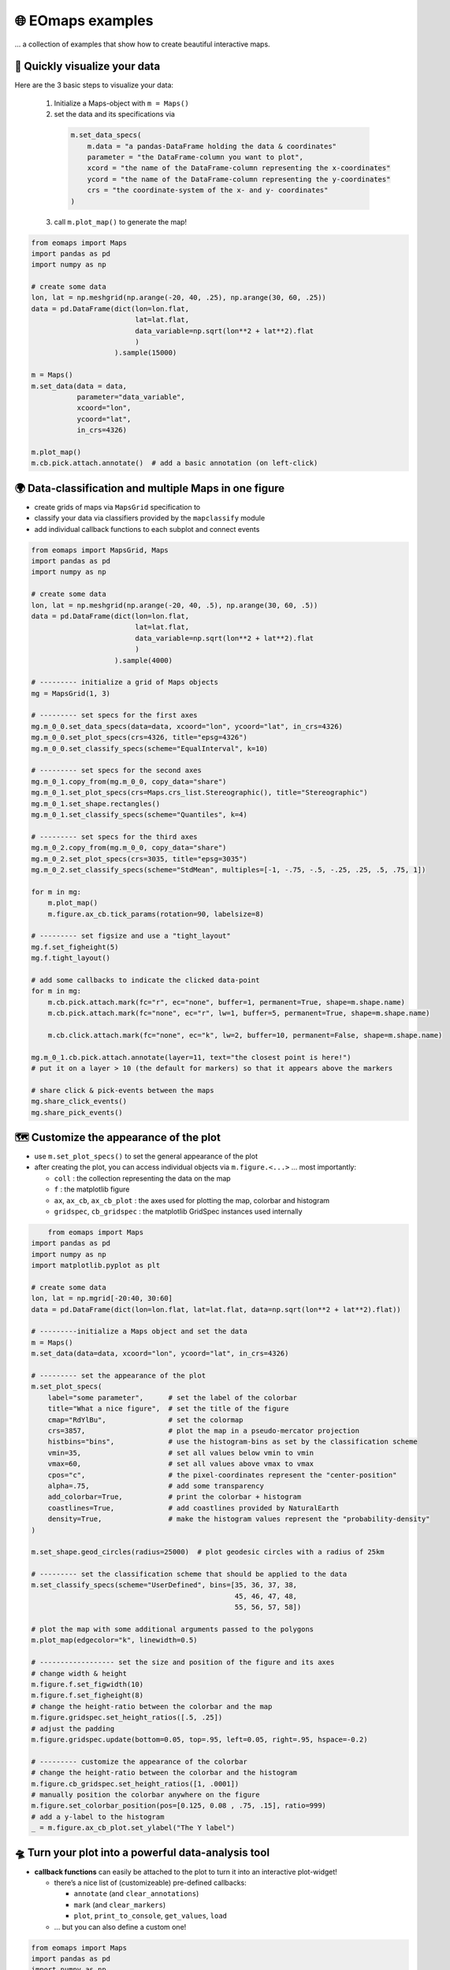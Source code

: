 🌐 EOmaps examples
==================

... a collection of examples that show how to create beautiful interactive maps.

🐣 Quickly visualize your data
------------------------------

Here are the 3 basic steps to visualize your data:

    1. Initialize a Maps-object with ``m = Maps()``

    2. set the data and its specifications via

      .. code-block:: python

        m.set_data_specs(
            m.data = "a pandas-DataFrame holding the data & coordinates"
            parameter = "the DataFrame-column you want to plot",
            xcord = "the name of the DataFrame-column representing the x-coordinates"
            ycord = "the name of the DataFrame-column representing the y-coordinates"
            crs = "the coordinate-system of the x- and y- coordinates"
        )

    3. call ``m.plot_map()`` to generate the map!

.. code-block:: python

    from eomaps import Maps
    import pandas as pd
    import numpy as np

    # create some data
    lon, lat = np.meshgrid(np.arange(-20, 40, .25), np.arange(30, 60, .25))
    data = pd.DataFrame(dict(lon=lon.flat,
                             lat=lat.flat,
                             data_variable=np.sqrt(lon**2 + lat**2).flat
                             )
                        ).sample(15000)

    m = Maps()
    m.set_data(data = data,
               parameter="data_variable",
               xcoord="lon",
               ycoord="lat",
               in_crs=4326)

    m.plot_map()
    m.cb.pick.attach.annotate()  # add a basic annotation (on left-click)

.. image:: _static/fig1.gif

.. raw:: html

   <hr>


🌍 Data-classification and multiple Maps in one figure
------------------------------------------------------

-  create grids of maps via ``MapsGrid`` specification to
-  classify your data via classifiers provided by the ``mapclassify`` module
-  add individual callback functions to each subplot and connect events

.. code-block:: python

    from eomaps import MapsGrid, Maps
    import pandas as pd
    import numpy as np

    # create some data
    lon, lat = np.meshgrid(np.arange(-20, 40, .5), np.arange(30, 60, .5))
    data = pd.DataFrame(dict(lon=lon.flat,
                             lat=lat.flat,
                             data_variable=np.sqrt(lon**2 + lat**2).flat
                             )
                        ).sample(4000)

    # --------- initialize a grid of Maps objects
    mg = MapsGrid(1, 3)

    # --------- set specs for the first axes
    mg.m_0_0.set_data_specs(data=data, xcoord="lon", ycoord="lat", in_crs=4326)
    mg.m_0_0.set_plot_specs(crs=4326, title="epsg=4326")
    mg.m_0_0.set_classify_specs(scheme="EqualInterval", k=10)

    # --------- set specs for the second axes
    mg.m_0_1.copy_from(mg.m_0_0, copy_data="share")
    mg.m_0_1.set_plot_specs(crs=Maps.crs_list.Stereographic(), title="Stereographic")
    mg.m_0_1.set_shape.rectangles()
    mg.m_0_1.set_classify_specs(scheme="Quantiles", k=4)

    # --------- set specs for the third axes
    mg.m_0_2.copy_from(mg.m_0_0, copy_data="share")
    mg.m_0_2.set_plot_specs(crs=3035, title="epsg=3035")
    mg.m_0_2.set_classify_specs(scheme="StdMean", multiples=[-1, -.75, -.5, -.25, .25, .5, .75, 1])

    for m in mg:
        m.plot_map()
        m.figure.ax_cb.tick_params(rotation=90, labelsize=8)

    # --------- set figsize and use a "tight_layout"
    mg.f.set_figheight(5)
    mg.f.tight_layout()

    # add some callbacks to indicate the clicked data-point
    for m in mg:
        m.cb.pick.attach.mark(fc="r", ec="none", buffer=1, permanent=True, shape=m.shape.name)
        m.cb.pick.attach.mark(fc="none", ec="r", lw=1, buffer=5, permanent=True, shape=m.shape.name)

        m.cb.click.attach.mark(fc="none", ec="k", lw=2, buffer=10, permanent=False, shape=m.shape.name)

    mg.m_0_1.cb.pick.attach.annotate(layer=11, text="the closest point is here!")
    # put it on a layer > 10 (the default for markers) so that it appears above the markers

    # share click & pick-events between the maps
    mg.share_click_events()
    mg.share_pick_events()


.. image:: _static/fig2.gif



🗺 Customize the appearance of the plot
---------------------------------------

-  use ``m.set_plot_specs()`` to set the general appearance of the plot
-  after creating the plot, you can access individual objects via
   ``m.figure.<...>`` … most importantly:

   -  ``coll`` : the collection representing the data on the map
   -  ``f`` : the matplotlib figure
   -  ``ax``, ``ax_cb``, ``ax_cb_plot`` : the axes used for plotting the
      map, colorbar and histogram
   -  ``gridspec``, ``cb_gridspec`` : the matplotlib GridSpec instances
      used internally

.. code-block:: python

	from eomaps import Maps
    import pandas as pd
    import numpy as np
    import matplotlib.pyplot as plt

    # create some data
    lon, lat = np.mgrid[-20:40, 30:60]
    data = pd.DataFrame(dict(lon=lon.flat, lat=lat.flat, data=np.sqrt(lon**2 + lat**2).flat))

    # ---------initialize a Maps object and set the data
    m = Maps()
    m.set_data(data=data, xcoord="lon", ycoord="lat", in_crs=4326)

    # --------- set the appearance of the plot
    m.set_plot_specs(
        label="some parameter",      # set the label of the colorbar
        title="What a nice figure",  # set the title of the figure
        cmap="RdYlBu",               # set the colormap
        crs=3857,                    # plot the map in a pseudo-mercator projection
        histbins="bins",             # use the histogram-bins as set by the classification scheme
        vmin=35,                     # set all values below vmin to vmin
        vmax=60,                     # set all values above vmax to vmax
        cpos="c",                    # the pixel-coordinates represent the "center-position"
        alpha=.75,                   # add some transparency
        add_colorbar=True,           # print the colorbar + histogram
        coastlines=True,             # add coastlines provided by NaturalEarth
        density=True,                # make the histogram values represent the "probability-density"
    )

    m.set_shape.geod_circles(radius=25000)  # plot geodesic circles with a radius of 25km

    # --------- set the classification scheme that should be applied to the data
    m.set_classify_specs(scheme="UserDefined", bins=[35, 36, 37, 38,
                                                     45, 46, 47, 48,
                                                     55, 56, 57, 58])

    # plot the map with some additional arguments passed to the polygons
    m.plot_map(edgecolor="k", linewidth=0.5)

    # ------------------ set the size and position of the figure and its axes
    # change width & height
    m.figure.f.set_figwidth(10)
    m.figure.f.set_figheight(8)
    # change the height-ratio between the colorbar and the map
    m.figure.gridspec.set_height_ratios([.5, .25])
    # adjust the padding
    m.figure.gridspec.update(bottom=0.05, top=.95, left=0.05, right=.95, hspace=-0.2)

    # --------- customize the appearance of the colorbar
    # change the height-ratio between the colorbar and the histogram
    m.figure.cb_gridspec.set_height_ratios([1, .0001])
    # manually position the colorbar anywhere on the figure
    m.figure.set_colorbar_position(pos=[0.125, 0.08 , .75, .15], ratio=999)
    # add a y-label to the histogram
    _ = m.figure.ax_cb_plot.set_ylabel("The Y label")



.. image:: _static/fig3.png



🛸 Turn your plot into a powerful data-analysis tool
----------------------------------------------------

-  **callback functions** can easily be attached to the plot to turn it
   into an interactive plot-widget!

   -  there’s a nice list of (customizeable) pre-defined callbacks:

      -  ``annotate`` (and ``clear_annotations``)
      -  ``mark`` (and ``clear_markers``)
      -  ``plot``, ``print_to_console``, ``get_values``, ``load``

   -  … but you can also define a custom one!

.. code-block:: python

    from eomaps import Maps
    import pandas as pd
    import numpy as np
    import matplotlib.pyplot as plt

    # create some data
    #lon, lat = np.mgrid[-20:40, 30:60]
    lon, lat = np.meshgrid(np.linspace(-20,40, 50),
                           np.linspace(30,60, 50))

    data = pd.DataFrame(dict(lon=lon.flat, lat=lat.flat, data=np.sqrt(lon**2 + lat**2).flat))

    # --------- initialize a Maps object and plot a basic map
    m1 = Maps()
    m1.set_data(data = data, xcoord="lon", ycoord="lat", in_crs=4326)
    m1.set_plot_specs(plot_crs=3035,
                      title="A clickable widget!",
                      histbins="bins")
    m1.set_shape.rectangles()
    m1.set_classify_specs(scheme="EqualInterval", k=5)
    m1.plot_map()
    m1.figure.f.set_figheight(8)

    # --------- attach pre-defined CALLBACK funcitons ---------

    ### add a temporary annotation and a marker if you left-click on a pixel
    m1.cb.pick.attach.mark(button=1, permanent=False, fc=[0,0,0,.5], ec="w", ls="--", buffer=2.5, shape="ellipses", layer=1)
    m1.cb.pick.attach.annotate(button=1, permanent=False, bbox=dict(boxstyle="round", fc="w", alpha=0.75), layer=10)
    ### save all picked values to a dict accessible via m1.cb.get.picked_vals
    cid = m1.cb.pick.attach.get_values(button=1)

    ### add a permanent marker if you right-click on a pixel
    m1.cb.pick.attach.mark(button=3, permanent=True, facecolor=[1, 0,0,.5], edgecolor="k", buffer=1, shape="rectangles", layer=1)

    ### add a customized permanent annotation if you right-click on a pixel
    def text(m, ID, val, pos, ind):
        return f"ID={ID}"
    cid = m1.cb.pick.attach.annotate(button=3, permanent=True, bbox=dict(boxstyle="round", fc="r"), text=text, xytext=(10, 10),
                                layer=9, # put the permanent annotations on a layer below the temporary annotations
                                )

    ### remove all permanent markers and annotations if you middle-click anywhere on the map
    cid = m1.cb.pick.attach.clear_annotations(button=2)
    cid = m1.cb.pick.attach.clear_markers(button=2)

    # --------- define a custom callback to update some text to the map
    txt = m1.figure.f.text(.5, .35, "You clicked on 0 pixels so far",
                          fontsize=15, horizontalalignment="center",
                          verticalalignment="top",
                          color="w", fontweight="bold", animated=True)
    txt2 = m1.figure.f.text(.18, .9, "   lon    /    lat " + "\n",
                          fontsize=12, horizontalalignment="right",
                          verticalalignment="top",
                          fontweight="bold", animated=True)

    # add the custom text objects to the blit-manager (m.BM) to avoid re-drawing the whole
    # image if the text changes. (use a high layer number to draw the texts above all other things)
    m1.BM.add_artist(txt, layer=20)
    m1.BM.add_artist(txt2, layer=20)

    def cb1(self, pos, ID, val, **kwargs):
        # update the text that indicates how many pixels we've clicked
        nvals = len(self.cb.pick.get.picked_vals['ID'])
        txt.set_text(f"You clicked on {nvals} pixel" +
                      ("s" if nvals > 1 else "") +
                      "!\n... and the " +
                      ("average" if nvals > 1 else "") +
                      f"value is {np.mean(self.cb.pick.get.picked_vals['val']):.3f}")

        # update the list of lon/lat coordinates on the top left of the figure
        d = self.data.loc[ID]
        lonlat_list = txt2.get_text().splitlines()
        if len(lonlat_list) > 10:
            lonlat_txt = lonlat_list[0] + "\n" + "\n".join(lonlat_list[-10:]) + "\n"
        else:
            lonlat_txt = txt2.get_text()
        txt2.set_text(lonlat_txt + f"{d['lon']:.2f}  /  {d['lat']:.2f}" + "\n")

    cid = m1.cb.pick.attach(cb1, button=1)

    def cb2(self, pos, ID, val, **kwargs):
        # plot a marker at the pixel-position
        l, = self.figure.ax.plot(*pos, marker="*", animated=True)
        # print the value at the pixel-position
        t = self.figure.ax.text(pos[0], pos[1]-150000, f"{val:.2f}", horizontalalignment="center", verticalalignment="bottom", color=l.get_color(), animated=True)
        # add the artists to the Blit-Manager (m1.BM) to avoid triggering a re-draw of the whole figure each time the callback triggers

        # use layer=11 to make sure the marker is drawn ABOVE the temporary annotations (by default drawn on layer 10)
        self.BM.add_artist(l, layer=11)
        # use layer=1 to draw the text BELOW the annotations
        self.BM.add_artist(t, layer=1)
    cid = m1.cb.pick.attach(cb2, button=3)

    # add some static text
    _ = m1.figure.f.text(.7, .85, "Left-click: temporary annotations\nRight-click: permanent annotations\nMiddle-click: clear permanent annotations",
                         fontsize=10, horizontalalignment="left",
                         verticalalignment="top",
                         color="k", fontweight="bold")

    def showtxt(m, ID, val, pos, ind):
        return f"{pos[0]:.2f} / {pos[1]:.2f}"
    m1.cb.click.attach.annotate(xytext=(-100, -50), text=showtxt)



.. image:: _static/fig4.png



🌲 🏡🌳 Add overlays and indicators
-----------------------------------

… an a bit more advanced example - use “connected” Maps-objects to get
multiple interactive data-layers - add fancy static annotations and
markers

… generation of the plot might take a bit longer since overlays might
need to be downloaded first!

.. code-block:: python

    from eomaps import Maps
    import pandas as pd
    import numpy as np
    import matplotlib.pyplot as plt

    # create some data
    lon, lat = np.meshgrid(np.linspace(-20,40, 100),
                           np.linspace(30,60, 100))
    data = pd.DataFrame(dict(lon=lon.flat, lat=lat.flat, param=(((lon - lon.mean())**2 - (lat - lat.mean())**2)).flat))
    data_OK = data[data.param >= 0]
    data_OK.var = np.sqrt(data_OK.param)
    data_mask = data[data.param < 0]

    # --------- initialize a Maps object and plot a basic map
    m = Maps()
    m.set_data(data = data_OK, xcoord="lon", ycoord="lat", in_crs=4326)
    m.set_plot_specs(crs=m.crs_list.Orthographic(),
                     title="Wooohoo, a flashy map-widget with static indicators!",
                     histbins=200,
                     cmap="Spectral_r")
    m.set_shape.rectangles(mesh=True)
    m.set_classify_specs(scheme="Quantiles", k=10)

    m.plot_map()
    m.figure.f.set_figheight(7)

    # ... add a basic "annotate" callback
    cid = m.cb.click.attach.annotate(bbox=dict(alpha=0.75), color="w")

    # --------- add another layer of data to indicate the values in the masked area
    #           (copy all defined specs but the classification)
    m2 = m.copy(connect=True, copy_classify_specs=False, gs_ax=m.figure.ax)
    m2.data_specs.data = data_mask
    m2.set_shape.rectangles(mesh=False)
    m2.plot_specs.cmap="magma"
    m2.plot_map()

    # --------- add another layer with data that is dynamically updated if we click on the masked area
    m3 = m.copy(connect=True, copy_classify_specs=False, gs_ax=m.figure.ax)
    m3.data_specs.data = data_OK.sample(1000)
    m3.set_shape.ellipses(radius=25000, radius_crs=3857)
    m3.set_plot_specs(cmap="gist_ncar")
    # plot the map and assign a "dynamic_layer_idx" to allow dynamic updates of the collection
    m3.plot_map(edgecolor="w", linewidth=0.25, layer=10, dynamic=True)

    # --------- define a callback that will change the position and data-values of the additional layer
    def callback(self, **kwargs):
        selection = np.random.randint(0, len(m3.data), 1000)
        m3.figure.coll.set_array(data_OK.param.iloc[selection])

    # attach the callback to the second Maps object such that it triggers when we click on the masked-area
    m2.cb.click.attach(callback)

    # --------- add some basic overlays from NaturalEarth
    m.add_overlay(dataspec=dict(resolution='10m',
                                category='physical',
                                name='lakes'),
                  styledict=dict(ec="none", fc="b"))
    m.add_overlay(dataspec=dict(resolution='10m',
                                category='cultural',
                                name='admin_0_countries'),
                  styledict=dict(ec=".75", fc="none", lw=0.5))
    m.add_overlay(dataspec=dict(resolution='10m',
                                category='cultural',
                                name='urban_areas'),
                  styledict=dict(ec="none", fc="r"))
    m.add_overlay(dataspec=dict(resolution='10m',
                                category='physical',
                                name='rivers_lake_centerlines'),
                  styledict=dict(ec="b", fc="none", lw=0.25))

    # --------- add a customized legend for the overlays
    m.add_overlay_legend(ncol=2, loc="lower center", facecolor="w", framealpha=1,
                         update_hl={"admin_0_countries":       [plt.Line2D([], [], c=".75"), "Country boarders"],
                                    "rivers_lake_centerlines": [plt.Line2D([], [], c="b", alpha=0.5), "Rivers"],
                                    "lakes":                   [None, "Lakes"],
                                    "urban_areas":             [None, "Urban Areas"]},
                         sort_order=["lakes", "rivers_lake_centerlines", "urban_areas", "admin_0_countries"])

    # --------- add some fancy (static) indicators for selected pixels
    mark_id = 6060
    for buffer in np.linspace(1, 5, 10):
        m.add_marker(ID=mark_id, shape="ellipses", radius="pixel", fc=[1,0,0,.1], ec="r", buffer=buffer*5)
    m.add_marker(ID=mark_id, shape="rectangles", radius="pixel", fc="g", ec="y", buffer=3, alpha=0.5)
    m.add_marker(ID=mark_id, shape="ellipses", radius="pixel", fc="k", ec="none", buffer=.2)
    m.add_annotation(ID=mark_id, text=f"Here's Vienna!\n... the data-value is={m.data.param.loc[mark_id]:.2f}",
                     xytext=(80, 85), textcoords="offset points", bbox=dict(boxstyle="round", fc="w", ec="r"), horizontalalignment="center",
                     arrowprops=dict(arrowstyle="fancy", facecolor="r", connectionstyle="arc3,rad=0.35"))

    mark_id = 3324
    m.add_marker(ID=mark_id, shape="ellipses", radius=3 ,fc="none", ec="g", ls="--", lw=2)
    m.add_annotation(ID=mark_id, text="", xytext=(0, 98), textcoords="offset points",
                     arrowprops=dict(arrowstyle="fancy", facecolor="g", connectionstyle="arc3,rad=-0.25"))

    m.add_marker(ID=mark_id, shape="geod_circles", radius=500000, radius_crs=3857, fc="none", ec="b", ls="--", lw=2)
    m.add_annotation(ID=mark_id, text="Here's the center of:\n    $\\bullet$ a blue 'circle' with 50km radius\n    $\\bullet$ a green 'circle' with 3deg radius",
                     xytext=(-80, 100), textcoords="offset points", bbox=dict(boxstyle="round", fc="w", ec="k"), horizontalalignment="left",
                     arrowprops=dict(arrowstyle="fancy", facecolor="w", connectionstyle="arc3,rad=0.35"))


.. image:: _static/fig5.png
